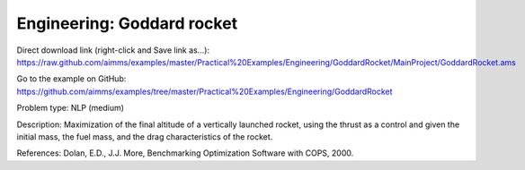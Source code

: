 Engineering: Goddard rocket
============================

Direct download link (right-click and Save link as...):
https://raw.github.com/aimms/examples/master/Practical%20Examples/Engineering/GoddardRocket/MainProject/GoddardRocket.ams

Go to the example on GitHub:
https://github.com/aimms/examples/tree/master/Practical%20Examples/Engineering/GoddardRocket

Problem type:
NLP (medium)

Description:
Maximization of the final altitude of a vertically launched rocket, using the
thrust as a control and given the initial mass, the fuel mass, and the drag
characteristics of the rocket.

References:
Dolan, E.D., J.J. More, Benchmarking Optimization Software with COPS, 2000.
